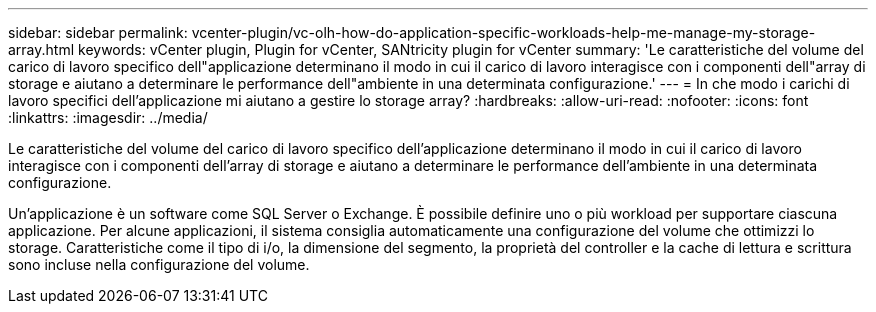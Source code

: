---
sidebar: sidebar 
permalink: vcenter-plugin/vc-olh-how-do-application-specific-workloads-help-me-manage-my-storage-array.html 
keywords: vCenter plugin, Plugin for vCenter, SANtricity plugin for vCenter 
summary: 'Le caratteristiche del volume del carico di lavoro specifico dell"applicazione determinano il modo in cui il carico di lavoro interagisce con i componenti dell"array di storage e aiutano a determinare le performance dell"ambiente in una determinata configurazione.' 
---
= In che modo i carichi di lavoro specifici dell'applicazione mi aiutano a gestire lo storage array?
:hardbreaks:
:allow-uri-read: 
:nofooter: 
:icons: font
:linkattrs: 
:imagesdir: ../media/


[role="lead"]
Le caratteristiche del volume del carico di lavoro specifico dell'applicazione determinano il modo in cui il carico di lavoro interagisce con i componenti dell'array di storage e aiutano a determinare le performance dell'ambiente in una determinata configurazione.

Un'applicazione è un software come SQL Server o Exchange. È possibile definire uno o più workload per supportare ciascuna applicazione. Per alcune applicazioni, il sistema consiglia automaticamente una configurazione del volume che ottimizzi lo storage. Caratteristiche come il tipo di i/o, la dimensione del segmento, la proprietà del controller e la cache di lettura e scrittura sono incluse nella configurazione del volume.
